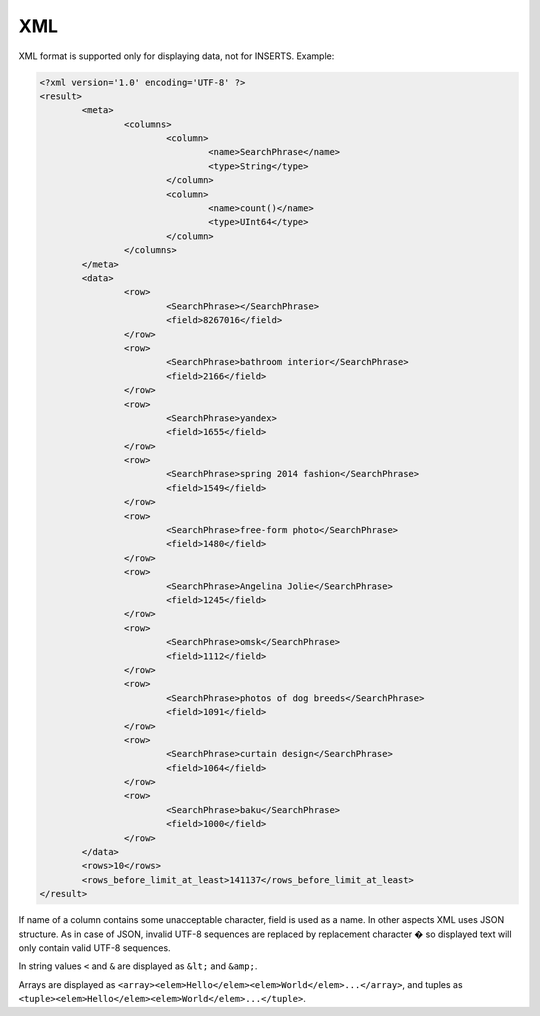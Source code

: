 XML
---

XML format is supported only for displaying data, not for INSERTS. Example:

.. code-block:: xml

  <?xml version='1.0' encoding='UTF-8' ?>
  <result>
          <meta>
                  <columns>
                          <column>
                                  <name>SearchPhrase</name>
                                  <type>String</type>
                          </column>
                          <column>
                                  <name>count()</name>
                                  <type>UInt64</type>
                          </column>
                  </columns>
          </meta>
          <data>
                  <row>
                          <SearchPhrase></SearchPhrase>
                          <field>8267016</field>
                  </row>
                  <row>
                          <SearchPhrase>bathroom interior</SearchPhrase>
                          <field>2166</field>
                  </row>
                  <row>
                          <SearchPhrase>yandex>
                          <field>1655</field>
                  </row>
                  <row>
                          <SearchPhrase>spring 2014 fashion</SearchPhrase>
                          <field>1549</field>
                  </row>
                  <row>
                          <SearchPhrase>free-form photo</SearchPhrase>
                          <field>1480</field>
                  </row>
                  <row>
                          <SearchPhrase>Angelina Jolie</SearchPhrase>
                          <field>1245</field>
                  </row>
                  <row>
                          <SearchPhrase>omsk</SearchPhrase>
                          <field>1112</field>
                  </row>
                  <row>
                          <SearchPhrase>photos of dog breeds</SearchPhrase>
                          <field>1091</field>
                  </row>
                  <row>
                          <SearchPhrase>curtain design</SearchPhrase>
                          <field>1064</field>
                  </row>
                  <row>
                          <SearchPhrase>baku</SearchPhrase>
                          <field>1000</field>
                  </row>
          </data>
          <rows>10</rows>
          <rows_before_limit_at_least>141137</rows_before_limit_at_least>
  </result>

If name of a column contains some unacceptable character, field is used as a name. In other aspects XML uses JSON structure.
As in case of JSON, invalid UTF-8 sequences are replaced by replacement character � so displayed text will only contain valid UTF-8 sequences.

In string values ``<`` and ``&`` are displayed as ``&lt;`` and ``&amp;``.

Arrays are displayed as ``<array><elem>Hello</elem><elem>World</elem>...</array>``,
and tuples as ``<tuple><elem>Hello</elem><elem>World</elem>...</tuple>``.
